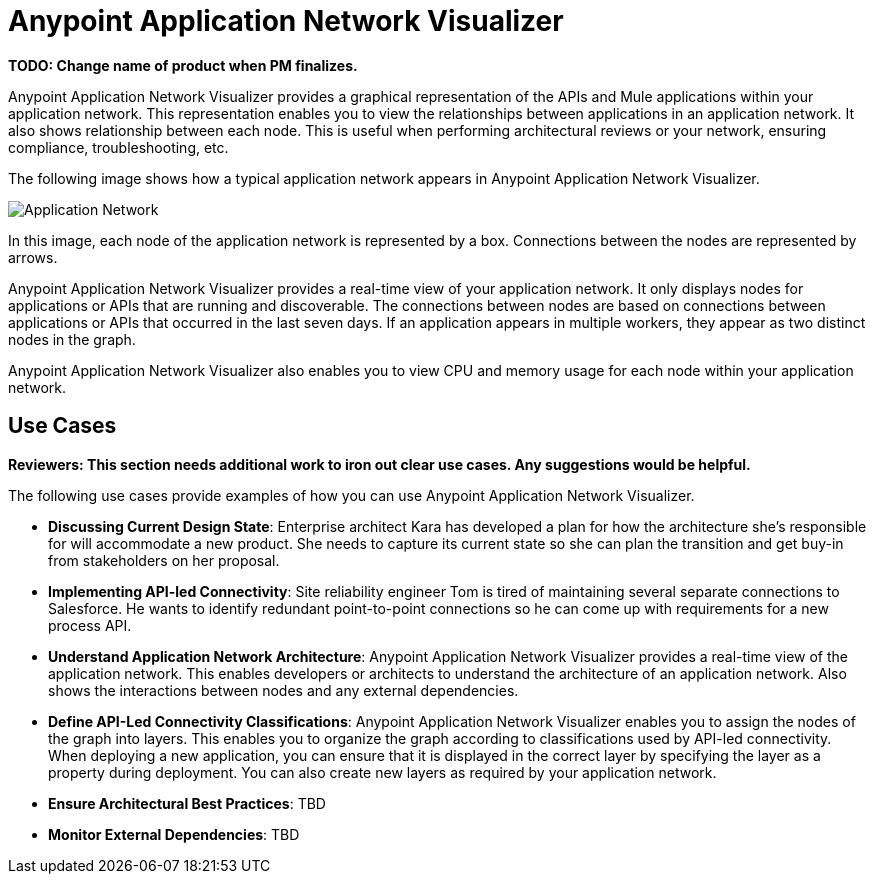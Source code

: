 = Anypoint Application Network Visualizer

**TODO: Change name of product when PM finalizes.**

Anypoint Application Network Visualizer provides a graphical representation of the APIs and Mule applications within your application network. This representation enables you to view the relationships between applications in an application network. It also shows relationship between each node. This is useful when performing architectural reviews or your network, ensuring compliance, troubleshooting, etc.

The following image shows how a typical application network appears in Anypoint Application Network Visualizer.

image:application-network[Application Network]

In this image, each node of the application network is represented by a box. Connections between the nodes are represented by arrows.

Anypoint Application Network Visualizer provides a real-time view of your application network. It only displays nodes for applications or APIs that are running and discoverable. The connections between nodes are based on connections between applications or APIs that occurred in the last seven days. If an application appears in multiple workers, they appear as two distinct nodes in the graph.

Anypoint Application Network Visualizer also enables you to view CPU and memory usage for each node within your application network.

== Use Cases

**Reviewers: This section needs additional work to iron out clear use cases. Any suggestions would be helpful.**

The following use cases provide examples of how you can use Anypoint Application Network Visualizer.

* **Discussing Current Design State**: Enterprise architect Kara has developed a plan for how the architecture she’s responsible for will accommodate a new product. She needs to capture its current state so she can plan the transition and get buy-in from stakeholders on her proposal.

* **Implementing API-led Connectivity**: Site reliability engineer Tom is tired of maintaining several separate connections to Salesforce. He wants to identify redundant point-to-point connections so he can come up with requirements for a new process API.

* **Understand Application Network Architecture**: Anypoint Application Network Visualizer provides a real-time view of the application network. This enables developers or architects to understand the architecture of an application network. Also shows the interactions between nodes and any external dependencies.

* **Define API-Led Connectivity Classifications**: Anypoint Application Network Visualizer enables you to assign the nodes of the graph into layers. This enables you to organize the graph according to classifications used by API-led connectivity. When deploying a new application, you can ensure that it is displayed in the correct layer by specifying the layer as a property during deployment. You can also create new layers as required by your application network.

* **Ensure Architectural Best Practices**: TBD

* **Monitor External Dependencies**: TBD